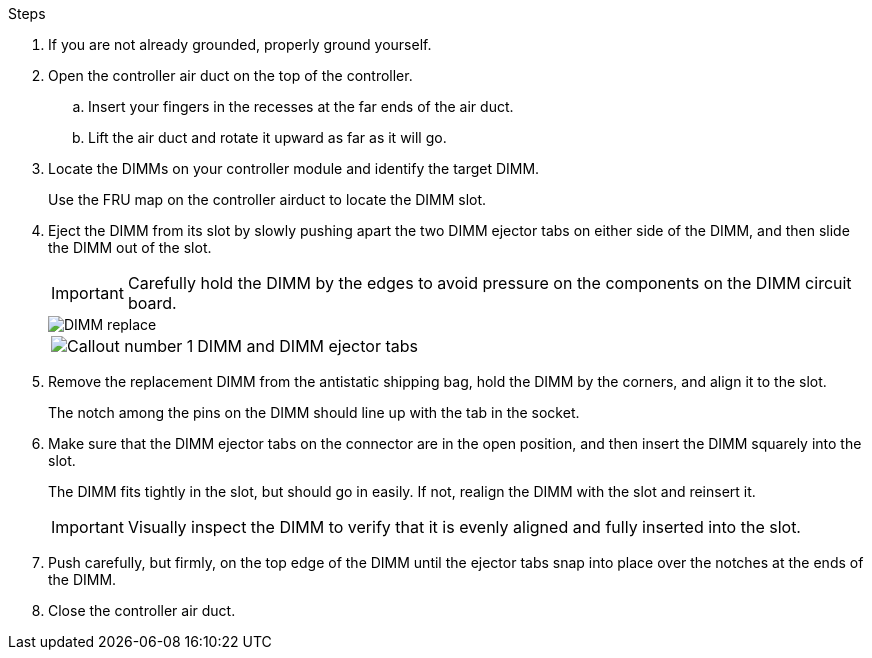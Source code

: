 

.Steps
. If you are not already grounded, properly ground yourself.
. Open the controller air duct on the top of the controller.
.. Insert your fingers in the recesses at the far ends of the air duct.
.. Lift the air duct and rotate it upward as far as it will go.
. Locate the DIMMs on your controller module and identify the target DIMM.
+
Use the FRU map on the controller airduct to locate the DIMM slot.

. Eject the DIMM from its slot by slowly pushing apart the two DIMM ejector tabs on either side of the DIMM, and then slide the DIMM out of the slot.
+
IMPORTANT: Carefully hold the DIMM by the edges to avoid pressure on the components on the DIMM circuit board.
+

image::../media/drw_a70_90_dimm_ieops-1513.svg[DIMM replace]

+
[cols="1,4"]
|===
a|
image:../media/icon_round_1.png[Callout number 1] 
a|
DIMM and DIMM ejector tabs
|===


. Remove the replacement DIMM from the antistatic shipping bag, hold the DIMM by the corners, and align it to the slot.
+
The notch among the pins on the DIMM should line up with the tab in the socket.

. Make sure that the DIMM ejector tabs on the connector are in the open position, and then insert the DIMM squarely into the slot.
+
The DIMM fits tightly in the slot, but should go in easily. If not, realign the DIMM with the slot and reinsert it.
+
IMPORTANT: Visually inspect the DIMM to verify that it is evenly aligned and fully inserted into the slot.

. Push carefully, but firmly, on the top edge of the DIMM until the ejector tabs snap into place over the notches at the ends of the DIMM.
. Close the controller air duct.





